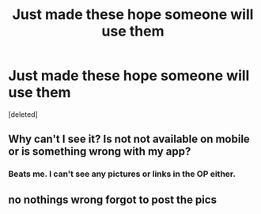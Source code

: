 #+TITLE: Just made these hope someone will use them

* Just made these hope someone will use them
:PROPERTIES:
:Score: 0
:DateUnix: 1604295904.0
:DateShort: 2020-Nov-02
:FlairText: Request
:END:
[deleted]


** Why can't I see it? Is not not available on mobile or is something wrong with my app?
:PROPERTIES:
:Author: herefordameme-
:Score: 4
:DateUnix: 1604303034.0
:DateShort: 2020-Nov-02
:END:

*** Beats me. I can't see any pictures or links in the OP either.
:PROPERTIES:
:Author: turbinicarpus
:Score: 2
:DateUnix: 1604307451.0
:DateShort: 2020-Nov-02
:END:


** no nothings wrong forgot to post the pics
:PROPERTIES:
:Author: Vegetable-Act-2447
:Score: 1
:DateUnix: 1604447672.0
:DateShort: 2020-Nov-04
:END:
